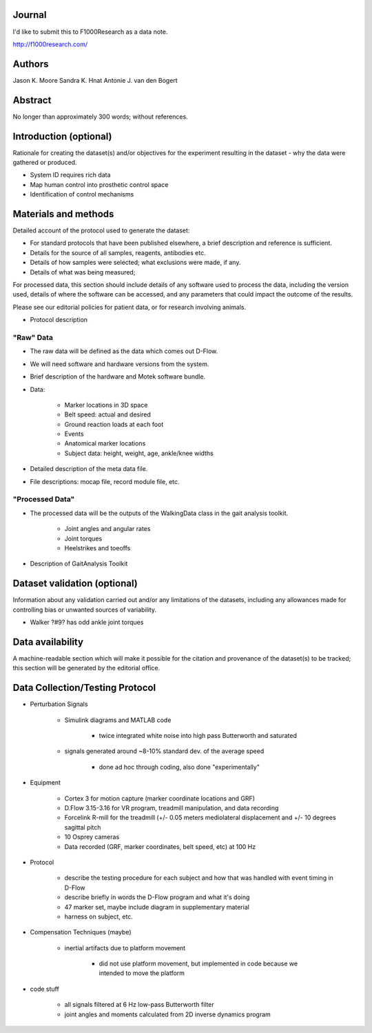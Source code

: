 Journal
=======

I'd like to submit this to F1000Research as a data note.

http://f1000research.com/

Authors
=======

Jason K. Moore
Sandra K. Hnat
Antonie J. van den Bogert

Abstract
========

No longer than approximately 300 words; without references.

Introduction (optional)
=======================

Rationale for creating the dataset(s) and/or objectives for the experiment
resulting in the dataset - why the data were gathered or produced.

- System ID requires rich data
- Map human control into prosthetic control space
- Identification of control mechanisms

Materials and methods
=====================

Detailed account of the protocol used to generate the dataset:

- For standard protocols that have been published elsewhere, a brief
  description and reference is sufficient.
- Details for the source of all samples, reagents, antibodies etc.
- Details of how samples were selected; what exclusions were made, if any.
- Details of what was being measured;

For processed data, this section should include details of any software used to
process the data, including the version used, details of where the software can
be accessed, and any parameters that could impact the outcome of the results.

Please see our editorial policies for patient data, or for research involving
animals.

- Protocol description

"Raw" Data
----------

- The raw data will be defined as the data which comes out D-Flow.
- We will need software and hardware versions from the system.
- Brief description of the hardware and Motek software bundle.
- Data:

   - Marker locations in 3D space
   - Belt speed: actual and desired
   - Ground reaction loads at each foot
   - Events
   - Anatomical marker locations
   - Subject data: height, weight, age, ankle/knee widths

- Detailed description of the meta data file.
- File descriptions: mocap file, record module file, etc.

"Processed Data"
----------------

- The processed data will be the outputs of the WalkingData class in the gait
  analysis toolkit.

   - Joint angles and angular rates
   - Joint torques
   - Heelstrikes and toeoffs

- Description of GaitAnalysis Toolkit

Dataset validation (optional)
=============================

Information about any validation carried out and/or any limitations of the
datasets, including any allowances made for controlling bias or unwanted
sources of variability.

- Walker ?#9? has odd ankle joint torques

Data availability
=================

A machine-readable section which will make it possible for the citation and
provenance of the dataset(s) to be tracked; this section will be generated by
the editorial office.

Data Collection/Testing Protocol
=====================================

- Perturbation Signals

   - Simulink diagrams and MATLAB code

      - twice integrated white noise into high pass Butterworth and saturated

   - signals generated around ~8-10% standard dev. of the average speed

      - done ad hoc through coding, also done "experimentally"

- Equipment

   - Cortex 3 for motion capture (marker coordinate locations and GRF)
   - D.Flow 3.15-3.16 for VR program, treadmill manipulation, and data recording
   - Forcelink R-mill for the treadmill (+/- 0.05 meters mediolateral displacement 
     and +/- 10 degrees sagittal pitch
   - 10 Osprey cameras 
   - Data recorded (GRF, marker coordinates, belt speed, etc) at 100 Hz

- Protocol

   - describe the testing procedure for each subject and how that was handled
     with event timing in D-Flow 
   - describe briefly in words the D-Flow program and what it's doing
   - 47 marker set, maybe include diagram in supplementary material
   - harness on subject, etc.

- Compensation Techniques (maybe)

   - inertial artifacts due to platform movement

      - did not use platform movement, but implemented in code because we intended to move
        the platform 

- code stuff

   - all signals filtered at 6 Hz low-pass Butterworth filter
   - joint angles and moments calculated from 2D inverse dynamics program 
